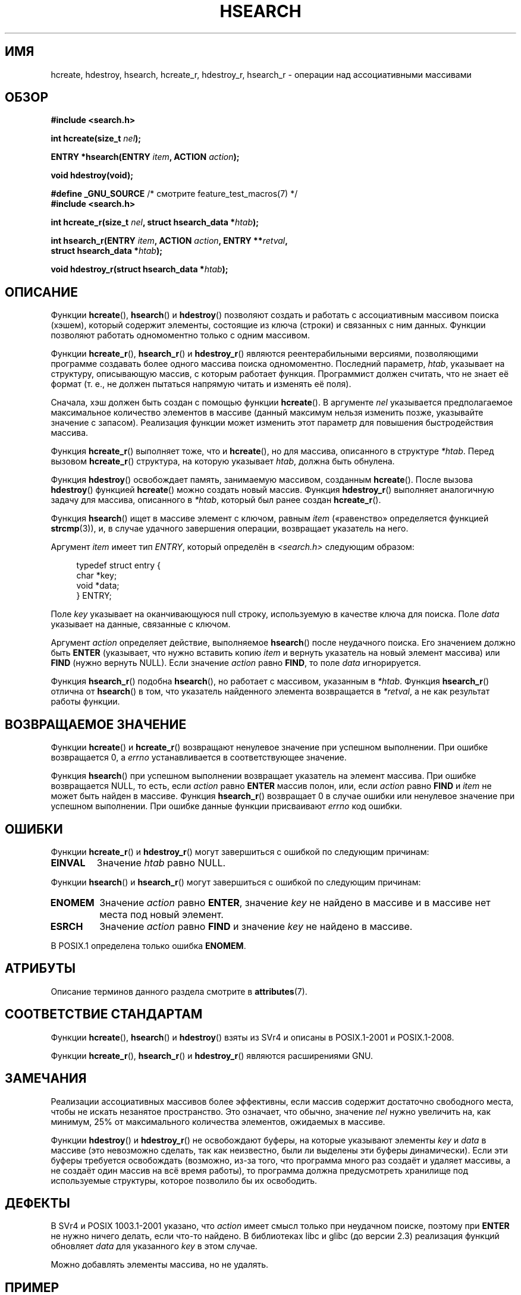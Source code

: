 .\" -*- mode: troff; coding: UTF-8 -*-
.\" Copyright 1993 Ulrich Drepper (drepper@karlsruhe.gmd.de)
.\" and Copyright 2008, Linux Foundation, written by Michael Kerrisk
.\"     <mtk.manpages@gmail.com>
.\"
.\" %%%LICENSE_START(GPLv2+_DOC_FULL)
.\" This is free documentation; you can redistribute it and/or
.\" modify it under the terms of the GNU General Public License as
.\" published by the Free Software Foundation; either version 2 of
.\" the License, or (at your option) any later version.
.\"
.\" The GNU General Public License's references to "object code"
.\" and "executables" are to be interpreted as the output of any
.\" document formatting or typesetting system, including
.\" intermediate and printed output.
.\"
.\" This manual is distributed in the hope that it will be useful,
.\" but WITHOUT ANY WARRANTY; without even the implied warranty of
.\" MERCHANTABILITY or FITNESS FOR A PARTICULAR PURPOSE.  See the
.\" GNU General Public License for more details.
.\"
.\" You should have received a copy of the GNU General Public
.\" License along with this manual; if not, see
.\" <http://www.gnu.org/licenses/>.
.\" %%%LICENSE_END
.\"
.\" References consulted:
.\"     SunOS 4.1.1 man pages
.\" Modified Sat Sep 30 21:52:01 1995 by Jim Van Zandt <jrv@vanzandt.mv.com>
.\" Remarks from dhw@gamgee.acad.emich.edu Fri Jun 19 06:46:31 1998
.\" Modified 2001-12-26, 2003-11-28, 2004-05-20, aeb
.\" 2008-09-02, mtk: various additions and rewrites
.\" 2008-09-03, mtk, restructured somewhat, in part after suggestions from
.\"     Timothy S. Nelson <wayland@wayland.id.au>
.\"
.\"*******************************************************************
.\"
.\" This file was generated with po4a. Translate the source file.
.\"
.\"*******************************************************************
.TH HSEARCH 3 2019\-03\-06 GNU "Руководство программиста Linux"
.SH ИМЯ
hcreate, hdestroy, hsearch, hcreate_r, hdestroy_r, hsearch_r \- операции над
ассоциативными массивами
.SH ОБЗОР
.nf
\fB#include <search.h>\fP
.PP
\fBint hcreate(size_t \fP\fInel\fP\fB);\fP
.PP
\fBENTRY *hsearch(ENTRY \fP\fIitem\fP\fB, ACTION \fP\fIaction\fP\fB);\fP
.PP
\fBvoid hdestroy(void);\fP
.PP
\fB#define _GNU_SOURCE\fP         /* смотрите feature_test_macros(7) */
\fB#include <search.h>\fP
.PP
\fBint hcreate_r(size_t \fP\fInel\fP\fB, struct hsearch_data *\fP\fIhtab\fP\fB);\fP
.PP
\fBint hsearch_r(ENTRY \fP\fIitem\fP\fB, ACTION \fP\fIaction\fP\fB, ENTRY **\fP\fIretval\fP\fB,\fP
\fB              struct hsearch_data *\fP\fIhtab\fP\fB);\fP
.PP
\fBvoid hdestroy_r(struct hsearch_data *\fP\fIhtab\fP\fB);\fP
.fi
.SH ОПИСАНИЕ
Функции \fBhcreate\fP(), \fBhsearch\fP() и \fBhdestroy\fP() позволяют создать и
работать с ассоциативным массивом поиска (хэшем), который содержит элементы,
состоящие из ключа (строки) и связанных с ним данных. Функции позволяют
работать одномоментно только с одним массивом.
.PP
Функции \fBhcreate_r\fP(), \fBhsearch_r\fP() и \fBhdestroy_r\fP() являются
реентерабильными версиями, позволяющими программе создавать более одного
массива поиска одномоментно. Последний параметр, \fIhtab\fP, указывает на
структуру, описывающую массив, с которым работает функция. Программист
должен считать, что не знает её формат (т. е., не должен пытаться напрямую
читать и изменять её поля).
.PP
.\" e.g., in glibc it is raised to the next higher prime number
Сначала, хэш должен быть создан с помощью функции \fBhcreate\fP(). В аргументе
\fInel\fP указывается предполагаемое максимальное количество элементов в
массиве (данный максимум нельзя изменить позже, указывайте значение с
запасом). Реализация функции может изменить этот параметр для повышения
быстродействия массива.
.PP
Функция \fBhcreate_r\fP() выполняет тоже, что и \fBhcreate\fP(), но для массива,
описанного в структуре \fI*htab\fP. Перед вызовом \fBhcreate_r\fP() структура, на
которую указывает \fIhtab\fP, должна быть обнулена.
.PP
Функция \fBhdestroy\fP() освобождает память, занимаемую массивом, созданным
\fBhcreate\fP(). После вызова \fBhdestroy\fP() функцией \fBhcreate\fP() можно создать
новый массив. Функция \fBhdestroy_r\fP() выполняет аналогичную задачу для
массива, описанного в \fI*htab\fP, который был ранее создан \fBhcreate_r\fP().
.PP
Функция \fBhsearch\fP() ищет в массиве элемент с ключом, равным \fIitem\fP
(«равенство» определяется функцией \fBstrcmp\fP(3)), и, в случае удачного
завершения операции, возвращает указатель на него.
.PP
Аргумент \fIitem\fP имеет тип \fIENTRY\fP, который определён в
\fI<search.h>\fP следующим образом:
.PP
.in +4n
.EX
typedef struct entry {
    char *key;
    void *data;
} ENTRY;
.EE
.in
.PP
Поле \fIkey\fP указывает на оканчивающуюся null строку, используемую в качестве
ключа для поиска. Поле \fIdata\fP указывает на данные, связанные с ключом.
.PP
Аргумент \fIaction\fP определяет действие, выполняемое \fBhsearch\fP() после
неудачного поиска. Его значением должно быть \fBENTER\fP (указывает, что нужно
вставить копию \fIitem\fP и вернуть указатель на новый элемент массива) или
\fBFIND\fP (нужно вернуть NULL). Если значение \fIaction\fP равно \fBFIND\fP, то поле
\fIdata\fP игнорируется.
.PP
Функция \fBhsearch_r\fP() подобна \fBhsearch\fP(), но работает с массивом,
указанным в \fI*htab\fP. Функция \fBhsearch_r\fP() отлична от \fBhsearch\fP() в том,
что указатель найденного элемента возвращается в \fI*retval\fP, а не как
результат работы функции.
.SH "ВОЗВРАЩАЕМОЕ ЗНАЧЕНИЕ"
Функции \fBhcreate\fP() и \fBhcreate_r\fP() возвращают ненулевое значение при
успешном выполнении. При ошибке возвращается 0, а \fIerrno\fP устанавливается в
соответствующее значение.
.PP
Функция \fBhsearch\fP() при успешном выполнении возвращает указатель на элемент
массива. При ошибке возвращается NULL, то есть, если \fIaction\fP равно
\fBENTER\fP массив полон, или, если \fIaction\fP равно \fBFIND\fP и \fIitem\fP не может
быть найден в массиве. Функция \fBhsearch_r\fP() возвращает 0 в случае ошибки
или ненулевое значение при успешном выполнении. При ошибке данные функции
присваивают \fIerrno\fP код ошибки.
.SH ОШИБКИ
.PP
Функции \fBhcreate_r\fP() и \fBhdestroy_r\fP() могут завершиться с ошибкой по
следующим причинам:
.TP 
\fBEINVAL\fP
Значение \fIhtab\fP равно NULL.
.PP
Функции \fBhsearch\fP() и \fBhsearch_r\fP() могут завершиться с ошибкой по
следующим причинам:
.TP 
\fBENOMEM\fP
Значение \fIaction\fP равно \fBENTER\fP, значение \fIkey\fP не найдено в массиве и в
массиве нет места под новый элемент.
.TP 
\fBESRCH\fP
Значение \fIaction\fP равно \fBFIND\fP и значение \fIkey\fP не найдено в массиве.
.PP
.\" PROX.1-2001, POSIX.1-2008
В POSIX.1 определена только ошибка \fBENOMEM\fP.
.SH АТРИБУТЫ
Описание терминов данного раздела смотрите в \fBattributes\fP(7).
.TS
allbox;
lbw25 lb lb
l l l.
Интерфейс	Атрибут	Значение
T{
\fBhcreate\fP(),
\fBhsearch\fP(),
.br
\fBhdestroy\fP()
T}	Безвредность в нитях	MT\-Unsafe race:hsearch
T{
\fBhcreate_r\fP(),
\fBhsearch_r\fP(),
.br
\fBhdestroy_r\fP()
T}	Безвредность в нитях	MT\-Safe race:htab
.TE
.SH "СООТВЕТСТВИЕ СТАНДАРТАМ"
Функции \fBhcreate\fP(), \fBhsearch\fP() и \fBhdestroy\fP() взяты из SVr4 и описаны в
POSIX.1\-2001 и POSIX.1\-2008.
.PP
Функции \fBhcreate_r\fP(), \fBhsearch_r\fP() и \fBhdestroy_r\fP() являются
расширениями GNU.
.SH ЗАМЕЧАНИЯ
Реализации ассоциативных массивов более эффективны, если массив содержит
достаточно свободного места, чтобы не искать незанятое пространство. Это
означает, что обычно, значение \fInel\fP нужно увеличить на, как минимум, 25%
от максимального количества элементов, ожидаемых в массиве.
.PP
Функции \fBhdestroy\fP() и \fBhdestroy_r\fP() не освобождают буферы, на которые
указывают элементы \fIkey\fP и \fIdata\fP в массиве (это невозможно сделать, так
как неизвестно, были ли выделены эти буферы динамически). Если эти буферы
требуется освобождать (возможно, из\-за того, что программа много раз создаёт
и удаляет массивы, а не создаёт один массив на всё время работы), то
программа должна предусмотреть хранилище под используемые структуры, которое
позволило бы их освободить.
.SH ДЕФЕКТЫ
В SVr4 и POSIX 1003.1\-2001 указано, что \fIaction\fP имеет смысл только при
неудачном поиске, поэтому при \fBENTER\fP не нужно ничего делать, если что\-то
найдено. В библиотеках libc и glibc (до версии 2.3) реализация функций
обновляет \fIdata\fP для указанного \fIkey\fP в этом случае.
.PP
Можно добавлять элементы массива, но не удалять.
.SH ПРИМЕР
.PP
Следующая программа вставляет в массив 24 элемента, а затем выводит на
печать некоторые из них:
.PP
.EX
#include <stdio.h>
#include <stdlib.h>
#include <search.h>

static char *data[] = { "alpha", "bravo", "charlie", "delta",
     "echo", "foxtrot", "golf", "hotel", "india", "juliet",
     "kilo", "lima", "mike", "november", "oscar", "papa",
     "quebec", "romeo", "sierra", "tango", "uniform",
     "victor", "whisky", "x\-ray", "yankee", "zulu"
};

int
main(void)
{
    ENTRY e, *ep;
    int i;

    hcreate(30);

    for (i = 0; i < 24; i++) {
        e.key = data[i];
        /* data — это просто целое число, а не
           указатель на что\-то */
        e.data = (void *) i;
        ep = hsearch(e, ENTER);
        /* здесь ошибки быть не должно */
        if (ep == NULL) {
            fprintf(stderr, "ошибка элемента\en");
            exit(EXIT_FAILURE);
        }
    }

    for (i = 22; i < 26; i++) {
        /* показать два элемента массива и
           два не из массива */
        e.key = data[i];
        ep = hsearch(e, FIND);
        printf("%9.9s \-> %9.9s:%d\en", e.key,
               ep ? ep\->key : "NULL", ep ? (int)(ep\->data) : 0);
    }
    hdestroy();
    exit(EXIT_SUCCESS);
}
.EE
.SH "СМОТРИТЕ ТАКЖЕ"
\fBbsearch\fP(3), \fBlsearch\fP(3), \fBmalloc\fP(3), \fBtsearch\fP(3)
